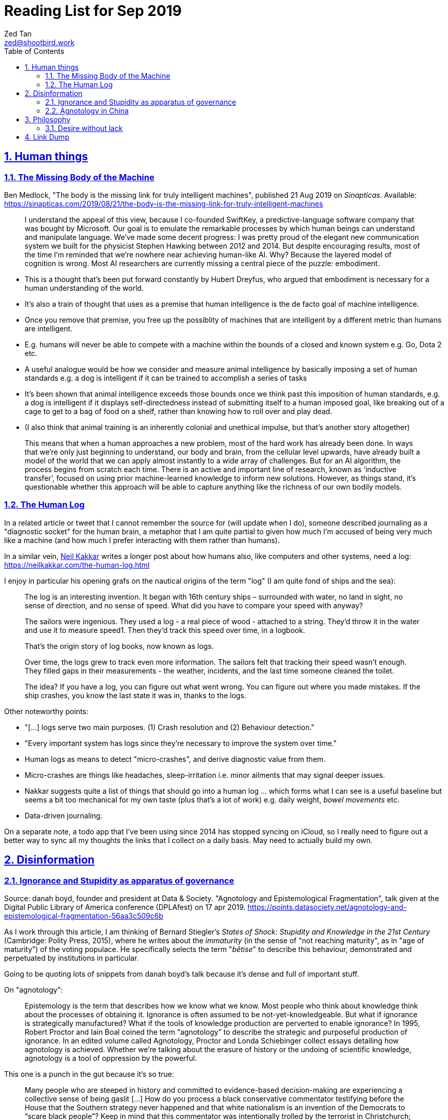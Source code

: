 = Reading List for Sep 2019
Zed Tan <zed@shootbird.work>
:toc: auto
:toclevels: 3
:sectlinks:
:sectnums:
:source-highlighter: pygments
:assetdir: /sep2019-assets

== Human things

=== The Missing Body of the Machine

Ben Medlock, "The body is the missing link for truly intelligent machines",
published 21 Aug 2019 on _Sinapticas_.
Available: https://sinapticas.com/2019/08/21/the-body-is-the-missing-link-for-truly-intelligent-machines

[quote]
____
I understand the appeal of this view, because I co-founded SwiftKey,
a predictive-language software company that was bought by Microsoft.
Our goal is to emulate the remarkable processes by which
human beings can understand and manipulate language.
We’ve made some decent progress: I was pretty proud of the
elegant new communication system we built for the physicist
Stephen Hawking between 2012 and 2014. But despite encouraging results,
most of the time I’m reminded that we’re nowhere near achieving human-like AI.
Why? Because the layered model of cognition is wrong.
Most AI researchers are currently missing a central piece of the puzzle: embodiment.
____

* This is a thought that's been put forward constantly by Hubert Dreyfus,
who argued that embodiment is necessary for a human understanding of the world.
* It's also a train of thought that uses as a premise that human intelligence is the de facto goal of machine intelligence.
* Once you remove that premise, you free up the possiblity of machines that are
intelligent by a different metric than humans are intelligent.
* E.g. humans will never be able to compete with a machine within the bounds of a closed and known system
e.g. Go, Dota 2 etc.
* A useful analogue would be how we consider and measure animal intelligence by basically
imposing a set of human standards e.g. a dog is intelligent if it can be trained to accomplish a series of tasks
* It's been shown that animal intelligence exceeds those bounds once we think past
this imposition of human standards, e.g. a dog is intelligent if it displays self-directedness instead of submitting
itself to a human imposed goal, like breaking out of a cage to get to a bag of food on a shelf, rather than knowing
how to roll over and play dead.
* (I also think that animal training is an inherently colonial and unethical impulse, but that's another story altogether)

[quote]
____
This means that when a human approaches a new problem, most of the hard work has already been done.
In ways that we’re only just beginning to understand, our body and brain,
from the cellular level upwards, have already built a model of the world
that we can apply almost instantly to a wide array of challenges.
But for an AI algorithm, the process begins from scratch each time.
There is an active and important line of research, known as ‘inductive transfer’,
focused on using prior machine-learned knowledge to inform new solutions.
However, as things stand, it’s questionable whether this approach will be
able to capture anything like the richness of our own bodily models.
____


=== The Human Log

In a related article or tweet that I cannot remember the source for (will update when I do),
someone described journaling as a "diagnostic socket" for the human brain,
a metaphor that I am quite partial to given how much I'm accused of being
very much like a machine (and how much I prefer interacting with them rather than humans).

In a similar vein,
link:neilkakkar.com[Neil Kakkar]
writes a longer post about how humans also,
like computers and other systems, need a log:
https://neilkakkar.com/the-human-log.html

I enjoy in particular his opening grafs on the nautical origins of the term "log"
(I am quite fond of ships and the sea):

[quote]
____
The log is an interesting invention. It began with 16th century ships – surrounded with water, no land in sight, no sense of direction, and no sense of speed. What did you have to compare your speed with anyway?

The sailors were ingenious. They used a log - a real piece of wood - attached to a string. They’d throw it in the water and use it to measure speed1. Then they’d track this speed over time, in a logbook.

That’s the origin story of log books, now known as logs.

Over time, the logs grew to track even more information. The sailors felt that tracking their speed wasn’t enough. They filled gaps in their measurements - the weather, incidents, and the last time someone cleaned the toilet.

The idea? If you have a log, you can figure out what went wrong. You can figure out where you made mistakes. If the ship crashes, you know the last state it was in, thanks to the logs.
____

Other noteworthy points:

* "[...] logs serve two main purposes. (1) Crash resolution and (2) Behaviour detection."
* "Every important system has logs since they’re necessary to improve the system over time."
* Human logs as  means to detect "micro-crashes", and derive diagnostic value from them.
* Micro-crashes are things like headaches, sleep-irritation i.e. minor ailments that may signal deeper issues.
* Nakkar suggests quite a list of things that should go into a human log …
which forms what I can see is a useful baseline but
seems a bit too mechanical for my own taste
(plus that's a lot of work) e.g. daily weight, _bowel movements_ etc.
* Data-driven journaling.

On a separate note, a todo app that I've been using since 2014 has stopped syncing on iCloud,
so I really need to figure out a better way to sync all my thoughts
the links that I collect on a daily basis. May need to actually build my own.

== Disinformation

=== Ignorance and Stupidity as apparatus of governance

Source: danah boyd, founder and president at Data & Society. "Agnotology and Epistemological Fragmentation", talk given at  the Digital Public Library of America conference (DPLAfest) on 17 apr 2019. https://points.datasociety.net/agnotology-and-epistemological-fragmentation-56aa3c509c6b

As I work through this article, I am thinking of Bernard Stiegler's
_States of Shock: Stupidity and Knowledge in the 21st Century_ (Cambridge: Polity Press, 2015),
where he writes about the _immaturity_ (in the sense of "not reaching maturity", as in "age of maturity")
of the voting populace. He specifically selects the term "_bêtise_" to describe
this behaviour, demonstrated and perpetuated by institutions in particular.

Going to be quoting lots of snippets from danah boyd's talk because it's
dense and full of important stuff.

On "agnotology":

[quote]
____
Epistemology is the term that describes how we know what we know.
Most people who think about knowledge think about the processes of obtaining it.
Ignorance is often assumed to be not-yet-knowledgeable.
But what if ignorance is strategically manufactured?
What if the tools of knowledge production are perverted to enable ignorance?
In 1995, Robert Proctor and Iain Boal coined the term “agnotology”
to describe the strategic and purposeful production of ignorance.
In an edited volume called Agnotology, Proctor and Londa Schiebinger
collect essays detailing how agnotology is achieved.
Whether we’re talking about the erasure of history or the undoing of scientific knowledge,
agnotology is a tool of oppression by the powerful.
____

This one is a punch in the gut because it's so true:

[quote]
____
Many people who are steeped in history and committed to evidence-based decision-making are experiencing a collective sense of being gaslit […]
How do you process a black conservative commentator testifying before the
House that the Southern strategy never happened and that white nationalism
is an invention of the Democrats to “scare black people”?
Keep in mind that this commentator was intentionally
trolled by the terrorist in Christchurch;
she responded to this atrocity with tweets containing “LOL” and “HAHA.”
____

More:

[quote]
____
**This terrorist understood the vulnerabilities of both social media and news media.**
The message he posted on 8chan announcing his intention included links to his manifesto and other sites,
but it did not include a direct link to Facebook;
he didn’t want Facebook to know that the traffic came from 8chan.
The video included many minutes of him driving around,
presumably to build audience but also, quite likely,
**in an effort to evade any content moderators that might be looking**.
He titled his manifesto with a well-known white nationalist call sign,
knowing that the news media would cover the name of the manifesto,
which in turn, would prompt people to search for that concept.
And when they did, they’d find a treasure trove of anti-Semitic and white nationalist propaganda.
**This is the exploitation of what’s called a “data void.”**
He also trolled numerous people in his manifesto,
knowing full well that the media would shine a spotlight on
them and create distractions and retractions and more news cycles.
**He produced a media spectacle.**
And he learned how to do it by exploiting the information ecosystem we’re currently in.
Afterwards, every social platform was inundated with millions
and millions of copies and alterations of the video uploaded
through a range of fake accounts, either to burn the resources
of technology companies, shame them, or test their guardrails for future exploits.
____

This:

[quote]
____
What’s at stake right now is not simply about hate speech vs. free speech
or the role of state-sponsored bots in political activity.
It’s much more basic.
**It’s about purposefully and intentionally seeding doubt to fragment society.**
To fragment epistemologies. This is a tactic that was well-honed by propagandists.
____

The problem:

[quote]
____
Herein lies the problem.
One of the best ways to seed agnotology is to make sure that doubtful
and conspiratorial content is easier to reach than scientific material
____

Tactics used to seed ignorance/epistemological fragmentation:

* Exploiting 'data voids' like the Christchurch shooter did, illustrated above.
* Co-opting and re-purposing existing terms, twisting their meaning to communicate a spurious idea.
* (To boyd, this is seems the most important) Producing terms that are
"**strategically created to achieve epistemological fragmentation**".
+
[quote]
____
In the 1990s, Frank Luntz was the king of doing this with terms 
like partial-birth abortion, climate change, and death tax. Every 
week, he coordinated congressional staffers and told them to 
focus on the term of the week and push it through the news media. 
All to create a drumbeat.
____

This strategic manufacture of terms entails:

* A shifting of objectives.
Instead of focusing on gaining media attention,
the goal instead is to "create a world of content
and then to push the term through to the news media".
* By twisting an existing term or inventing one,
or simply selecting a term that is not known to
the general public, they exploit a data void that
funnels internet traffic to these prepared content pots
where they are free to further undermine
the ability for actual facts to appear reliable.
* "**Media manipulators are also very good at messing with structure. **"
+
[quote]
____
YouTube has great scientific videos about the value of vaccination, but countless anti-vaxxers have systematically trained YouTube to make sure that people who watch the Center for Disease Control and Prevention’s videos also watch videos asking questions about vaccinations or videos of parents who are talking emotionally about what they believe to be the result of vaccination. They comment on both of these videos, they watch them together, they link them together. This is the structural manipulation of media.
____

This one is particularly painful:

[quote]
____
Journalists often get caught up in telling “both sides,” but the creation of sides is a political project.
____

Kicker (emphasis mine):

[quote]
____
You will not achieve an informed public simply by making sure that high quality content is publicly available and presuming that credibility is enough while you wait for people to come find it. You have to understand the networked nature of the information war we’re in, actively be there when people are looking, and **blanket the information ecosystem with the information people need to make informed decisions.**
____

=== Agnotology in China

This is a continuation of the previous section: 
link:#_ignorance_and_stupidity_as_apparatus_of_governance[Ignorance and Stupidity as apparatus of governance]

I'm just noting that the approach we have to take when attempting
to apply similar ideas of disinformation to China has to
very carefully consider the vastly different
information climates that pervade China internally,
and the information posture that they project externally.

For instance, the baseline posture for news media in China is
assumed to be propagandist/disinformation by default,
even by their own populace. This has led to a shadow
information economy (and even so, one that is not very in
the shadows but sort of sanctioned by the state through
it being allowed to exist as part of the massive
social credit/ewallet system).

Epistemological fragmentation then can be said to be
actually part of the state apparatus, being used explicitly
to subjugate and to assimilate public thought into the party
agenda. This was a strategy already in use during the Maoist Cultural Revolution. 

== Philosophy

=== Desire without lack

https://ndpr.nd.edu/news/malebranche-theological-figure-being-2/

Reviewed by Ed Pluth, California State University, Chico.
Alain Badiou, Malebranche: Theological Figure, Being 2,
Jason E. Smith and Susan Spitzer (trs.), Columbia University Press, 2019, 193pp., ISBN 9780231174787.

Not really interested in Badiou, but I found this snippet particularly interesting:

[quote]
____
Consistent with not having a doctrine of the event, Malebranche also has to puzzle out a way in which God can desire, but still not lack.

> Malebranche's big problem will be how to think desire without lack. Glory, as we shall see, is ultimately a category of God's desire: what God desires is his own glory. This goes without saying, because if he didn't desire it, he wouldn't make anything, and especially not the world. (85)

Glory is the object of God's desire, and the Church is its instrument, that which is bringing it about. Insofar as the Church spreads itself over existence, God is glorifying himself. And "the world must be as nil as possible" in order for the glory of God, thanks to the Church's work, to be as great as possible: the more destitute and contemptible the world is, the more remarkable its reworking (148). Contra Leibniz, for Malebranche "this world is the most abject of worlds. This explains why this world is the most abject world possible, both materially (it is wretched) and spiritually (it is humiliated)" (89).
____

Also very curious of what an "event-less" ontology is, but probably won't have time to dig into it (hence filing it here).

== Link Dump

Another set of links that I want to get into but have to deprioritize.

* Shashank, **"Everything You Ever Wanted To Know About The Stock Market But Were Too Afraid To Ask"**, published 27 Jul 2019. http://shashankr.me/2019/07/27/everything-you-ever-wanted-to-know-about-the-stock-market-but-were-too-afraid-to-ask.html
* **"How to `geth init` and start geth mining with Docker-compose?"**
https://stackoverflow.com/questions/50598243/how-to-geth-init-and-start-geth-mining-with-docker-compose
* **Typescript guide**: https://basarat.gitbooks.io/typescript/content/docs/project/tsconfig.html
* **Math for game programmers**: http://www.mathforgameprogrammers.com



